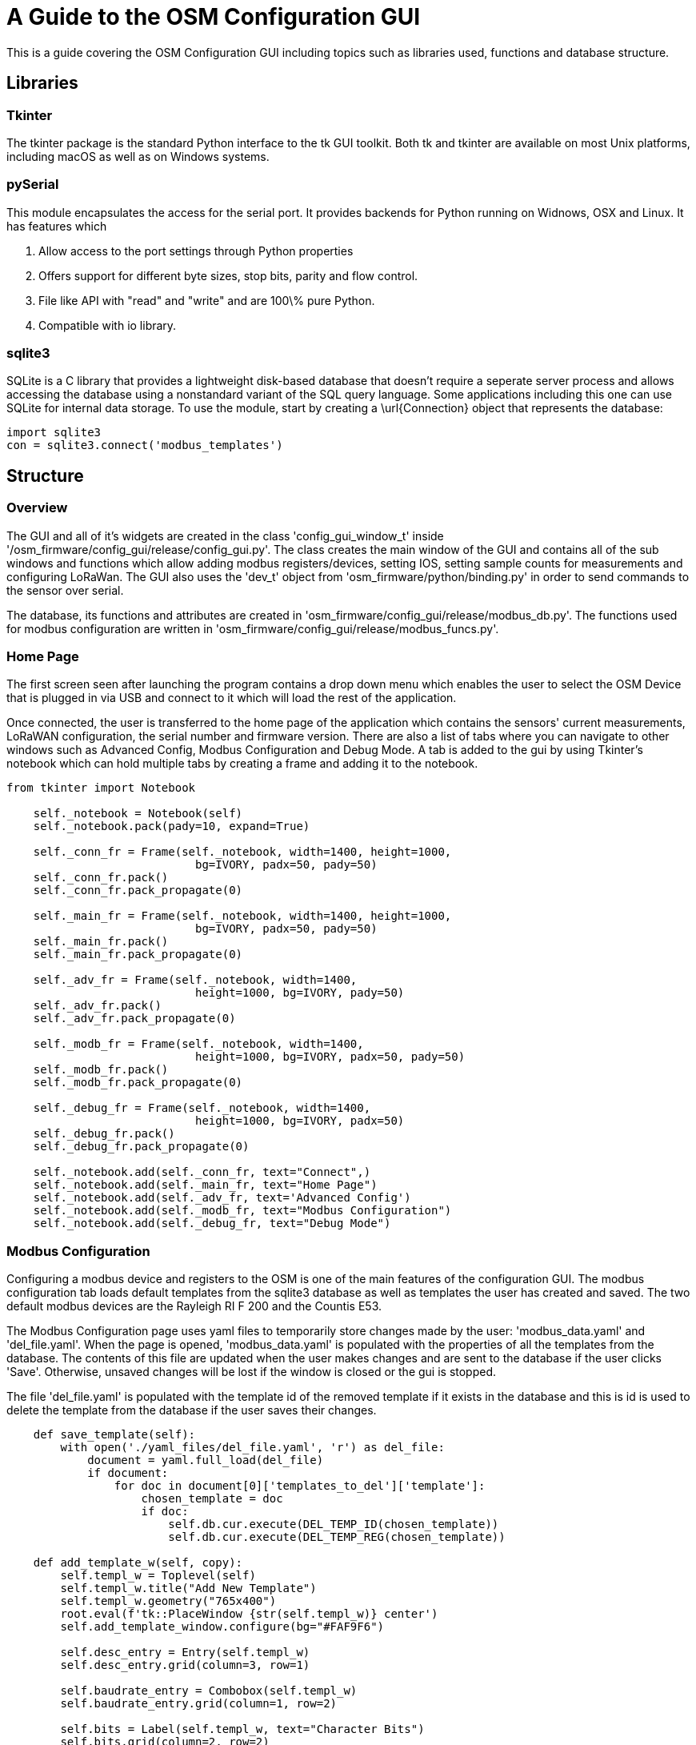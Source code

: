 = A Guide to the OSM Configuration GUI

This is a guide covering the OSM Configuration GUI including topics such as libraries used, functions and database structure. 

== Libraries

=== Tkinter

The tkinter package is the standard Python interface to the tk GUI toolkit. Both tk and tkinter are available on most Unix platforms, including macOS as well as on Windows systems.

=== pySerial

This module encapsulates the access for the serial port. It provides backends for Python running on Widnows, OSX and Linux. It has features which 

1. Allow access to the port settings through Python properties

2. Offers support for different byte sizes, stop bits, parity and flow control.

3. File like API with "read" and "write" and are 100\% pure Python.

4. Compatible with io library.

=== sqlite3

SQLite is a C library that provides a lightweight disk-based database that doesn't require a seperate server process and allows accessing the database using a nonstandard variant of the SQL query language. Some applications including this one can use SQLite for internal data storage. To use the module, start by creating a \url{Connection} object that represents the database:

[,python]
----
import sqlite3
con = sqlite3.connect('modbus_templates')
----

== Structure

=== Overview

The GUI and all of it's widgets are created in the class 'config_gui_window_t' inside '/osm_firmware/config_gui/release/config_gui.py'. The class creates the main window of the GUI and contains all of the sub windows and functions which allow adding modbus registers/devices, setting IOS, setting sample counts for measurements and configuring LoRaWan. The GUI also uses the 'dev_t' object from 'osm_firmware/python/binding.py' in order to send commands to the sensor over serial.

The database, its functions and attributes are created in 'osm_firmware/config_gui/release/modbus_db.py'. The functions used for modbus configuration are written in 'osm_firmware/config_gui/release/modbus_funcs.py'.

=== Home Page

The first screen seen after launching the program contains a drop down menu which enables the user to select the OSM Device that is plugged in via USB and connect to it which will load the rest of the application. 

Once connected, the user is transferred to the home page of the application which contains the sensors' current measurements, LoRaWAN configuration, the serial number and firmware version. There are also a list of tabs where you can navigate to other windows such as Advanced Config, Modbus Configuration and Debug Mode. A tab is added to the gui by using Tkinter's notebook which can hold multiple tabs by creating a frame and adding it to the notebook.

[,python]
----
from tkinter import Notebook

    self._notebook = Notebook(self)
    self._notebook.pack(pady=10, expand=True)

    self._conn_fr = Frame(self._notebook, width=1400, height=1000,
                            bg=IVORY, padx=50, pady=50)
    self._conn_fr.pack()
    self._conn_fr.pack_propagate(0)

    self._main_fr = Frame(self._notebook, width=1400, height=1000,
                            bg=IVORY, padx=50, pady=50)
    self._main_fr.pack()
    self._main_fr.pack_propagate(0)

    self._adv_fr = Frame(self._notebook, width=1400,
                            height=1000, bg=IVORY, pady=50)
    self._adv_fr.pack()
    self._adv_fr.pack_propagate(0)

    self._modb_fr = Frame(self._notebook, width=1400,
                            height=1000, bg=IVORY, padx=50, pady=50)
    self._modb_fr.pack()
    self._modb_fr.pack_propagate(0)

    self._debug_fr = Frame(self._notebook, width=1400,
                            height=1000, bg=IVORY, padx=50)
    self._debug_fr.pack()
    self._debug_fr.pack_propagate(0)

    self._notebook.add(self._conn_fr, text="Connect",)
    self._notebook.add(self._main_fr, text="Home Page")
    self._notebook.add(self._adv_fr, text='Advanced Config')
    self._notebook.add(self._modb_fr, text="Modbus Configuration")
    self._notebook.add(self._debug_fr, text="Debug Mode")
----

=== Modbus Configuration

Configuring a modbus device and registers to the OSM is one of the main features of the configuration GUI. The modbus configuration tab loads default templates from the sqlite3 database as well as templates the user has created and saved. The two default modbus devices are the Rayleigh RI F 200 and the Countis E53.

The Modbus Configuration page uses yaml files to temporarily store changes made by the user:  'modbus_data.yaml' and 'del_file.yaml'. When the page is opened, 'modbus_data.yaml' is populated with the properties of all the templates from the database. The contents of this file are updated when the user makes changes and are sent to the database if the user clicks 'Save'. Otherwise, unsaved changes will be lost if the window is closed or the gui is stopped.

The file 'del_file.yaml' is populated with the template id of the removed template if it exists in the database and this is id is used to delete the template from the database if the user saves their changes.

[,python]
----
    def save_template(self):
        with open('./yaml_files/del_file.yaml', 'r') as del_file:
            document = yaml.full_load(del_file)
            if document:
                for doc in document[0]['templates_to_del']['template']:
                    chosen_template = doc
                    if doc:
                        self.db.cur.execute(DEL_TEMP_ID(chosen_template))
                        self.db.cur.execute(DEL_TEMP_REG(chosen_template))

    def add_template_w(self, copy):
        self.templ_w = Toplevel(self)
        self.templ_w.title("Add New Template")
        self.templ_w.geometry("765x400")
        root.eval(f'tk::PlaceWindow {str(self.templ_w)} center')
        self.add_template_window.configure(bg="#FAF9F6")

        self.desc_entry = Entry(self.templ_w)
        self.desc_entry.grid(column=3, row=1)

        self.baudrate_entry = Combobox(self.templ_w)
        self.baudrate_entry.grid(column=1, row=2)

        self.bits = Label(self.templ_w, text="Character Bits")
        self.bits.grid(column=2, row=2)

        self.bits_entry = Spinbox(self.templ_w,  from_=0, to=10000)
        self.bits_entry.grid(column=3, row=2)
        
        self.up_btn = Button(self.templ_w, text="->", width=5,
                        command=lambda: self.shift_up()
        up_btn.grid(column=3, row=7)        
----

To populate widgets on a window frame you must first create a window by specifying Toplevel which constructs a child window to the parent 'root'. You must then reference this window as a parameter to the widget you create and place it by using grid() which requires a column and row. Alternatively, you can use pack() which doesn't require any parameters but provides less control of placement.

=== Set IO's and Scale Current Clamp

Setting IO's and scaling current clamp is made possible by binding the left mouse click on the measurement displayed in the 'Current Measurements Table' if it is TMP2, CNT1 or CC1/2/3 to the functions self.__open_ios_w() or self._cal_cc() which open their own windows respectively. The widget is passed through as a parameter to the function so that it knows which measurement to configure. They appear as a different colour to the rest of the measurements and the mouse icon changes on hover.

[,python]
----
   self._e = Entry(self._second_frame, width=14)
   if self._e.get() == 'TMP2' or self._e.get() == 'CNT1' or self._e.get() == 'CNT2':
       self._bind_io = self._e.bind(
           "<Button-1>", lambda e: self.__open_ios_w(e.widget.get()))
       self._e.configure(fg=BLUE)
       self._change_on_hover(self._e)
   elif self._e.get() == 'CC1' or self._e.get() == 'CC2' or self._e.get() == 'CC3':
       self._bind_cc = self._e.bind(
           "<Button-1>", lambda e: self._cal_cc(e.widget.get()))
       self._e.configure(fg=BLUE)
       self._change_on_hover(self._e)
----

=== LoRaWAN Configuration

The device eui and application key for the device are loaded if they exist when the user connects to the sensor by sending a command to the sensor to read it's configuration using a property from the binding. These can be changed by manually entering a new key or it can be randomly generated.

[,python]
----
    def _pop_lora_entry(self):
        dev_eui = self._dev.dev_eui
        if dev_eui:
            eui_op = dev_eui[0].split()[2]
            self._eui_entry.insert(0, eui_op)

        app_key = self._dev.app_key
        if app_key:
            app_op = app_key[0].split()[2]
            self._app_entry.insert(0, app_op)
----

=== Current Measurements

This table allows us to see the intervals between each uplink, the time before each report, their sample count per interval and which measurements are currently being reported by the device.

It uses a function from the dev class in the binding to read the OSM and return a data structure which is then loaded onto an editable table.

The user can edit the interval and sample count by entering a number and pressing enter on each cell.

To create this table, you have to loop through columns and rows of a list of tuples and create an Entry widget for each iteration which represents a cell. To get all of the columns and rows, you first define the headers of your table in a list of tuples, the next step is to read the measurements from the sensor and then put them into a data structure which you can use to create the table and populate it with data.

[,python]
----
    def measurements(self, cmd):
        r = self.do_cmd_multi(cmd)
        return [line.replace("\t\t", "\t").split("\t") for line in r]
        
    headers = [('Measurement', 'Uplink', 'Interval in Mins', 'Sample Count')]
    sens_meas = self._dev.measurements("measurements")
        if sens_meas:
            sens_meas[:] = [tuple(i) for i in sens_meas]
            for i in range(len(sens_meas)):
                lst.append(row)
----
For the user to be able to select multiple measurements at once to turn them off a checkbox is required for each row in the table. This can be done by using the Checkbutton tkinter widget and creating one for each row iteration. It requires an onvalue and offvalue for when it is checked and unchecked and a reference to an IntVar().

[,python]
----
    self._check_meas = []
    meas_var_list = []
    self._check_meas.append(IntVar())
    meas_var_list.append(self._check_meas[i-1])
    check_meas = Checkbutton(self._second_frame, variable=self._check_meas[i-1],
                                onvalue=i, offvalue=0,
                                command=lambda: self._check_clicked(window, idy,
                                meas_var_list))
    check_meas.grid(row=i, column=j+1)
----

=== Debug Mode

Debug Mode uses the binding to send the command 'debug mode' to the sensor which puts it in a state in which it continuously reports measurements. The output is displayed on a 'fake terminal' on this window and is in an infinite loop until the application is closed or the user disables it.

Similarly to current measurements, it populates a table made up of Entries with measurement and value as headers and the values are updated everytime a new value is reported in debug mode. This is done by using the binding to read lines being output by the sensor, if they exist, they are parsed using the 'dev_debug_t' class from the binding which returns the measurement and value as a tuple pair which is then used to update the table entry.
[,python]
----
    def __reload_debug_lines(self):
        deb_list = self._dev.deb_readlines()
        for d in deb_list:
            if d:
                res = self._debug_parse.parse_msg(d)
                if res:
                    dbg_meas = res[0]
                    dbg_val = res[1]
                    for i in self._deb_entries:
                        meas = i[0].get()
                        if meas == dbg_meas:
                            val_to_change = i[1]
                            val_to_change.configure(state='normal')
                            val_to_change.delete(0, END)
                            val_to_change.insert(0, int(dbg_val))
                            val_to_change.configure(
                                state='readonly')
                    self._dbg_terml.configure(state='normal')
                    self._dbg_terml.insert('1.0', d + "\n")
                    self._dbg_terml.configure(state='disabled')
        self._dbg_terml.after(1500, self.__reload_debug_lines)
----

== Database Structure

=== Devices

This is the first table in the database which is using the SQLite3 library. It is created up of the following measurements:

[,sql]
----
self.cur.execute('''CREATE TABLE IF NOT EXISTS devices
                (
                    device_id INTEGER PRIMARY KEY AUTOINCREMENT,
                    unit_id INTEGER NOT NULL,
                    byte_order VARCHAR(255) NOT NULL,
                    device_name VARCHAR(255) NOT NULL UNIQUE,
                    baudrate INTEGER NOT NULL,
                    bits INTEGER NOT NULL,
                    parity VARCHAR(255) NOT NULL,
                    stop_bits INTEGER NOT NULL,
                    binary VARCHAR(255) NOT NULL
                    
                )''')
----

The variable self.cur represents a connection to the sqlite3 database. All of these measurements enable us to store information about a modbus device that a customer wants to add to a template.

=== Registers

[,sql]
----
self.cur.execute('''CREATE TABLE IF NOT EXISTS registers 
                (
                    register_id INTEGER PRIMARY KEY AUTOINCREMENT,
                    hex_address VARCHAR(255) NOT NULL UNIQUE,
                    function_id INTEGER NOT NULL,
                    data_type VARCHAR(255) NOT NULL,
                    reg_name VARCHAR(255) NOT NULL,
                    reg_desc VARCHAR(255) NOT NULL,
                    device_id INTEGER NOT NULL,
                    FOREIGN KEY (device_id) REFERENCES devices (device_id)
                )''')
----

The foreign key is required as a device can have many registers, this allows us to link a register to the device.

=== Templates

[,sql]
----
self.cur.execute('''CREATE TABLE IF NOT EXISTS templates
                (
                    template_id INTEGER PRIMARY KEY AUTOINCREMENT,
                    template_name VARCHAR(255) NOT NULL UNIQUE,
                    description VARCHAR(255) NOT NULL
                )''')
----

=== templateRegister

[,sql]
----
self.cur.execute(''' CREATE TABLE IF NOT EXISTS templateRegister
                (
                    template_register_id INTEGER PRIMARY KEY,
                    template_id INTEGER,
                    register_id INTEGER,
                    FOREIGN KEY (template_id) REFERENCES templates (template_id),
                    FOREIGN KEY (register_id) REFERENCES registers (register_id)
                )''')
----

When creating a new template, the template id and register id gets added to this table which allows us to connect the registers to the correct template.

== Extra Information

=== Building Static stm32flasher

In 'osm_firmware/config_gui' is the script 'create_static_stm.sh' which can be executed to build a stm32flash with is not a dynamic executable meaning it can be used to update the firmware of the sensor on any machine regardless of dependencies.

=== Flashing Sensor

When the user selects an image (complete.bin) to flash the sensor with, the script 'static_program.sh' is executed which uses the static stm32flash created and the firmware image to flash the sensor.

=== Create Static Configuration Gui Executable (Linux)

To create a one file executable of the configuration gui there is a script create_gui_exe.sh which resides in osm_firmware/config_gui/release. Running this script will use pyinstaller to create a one file executable, however, this is still a dynamic executable and requires converting into a static. The script uses the python library 'staticx' to create this. Afterwards, it creates a tar archive of the database, firmware image, stm32flash, yaml files, images, readme, manual, bash scripts and the configuration gui executable. 
